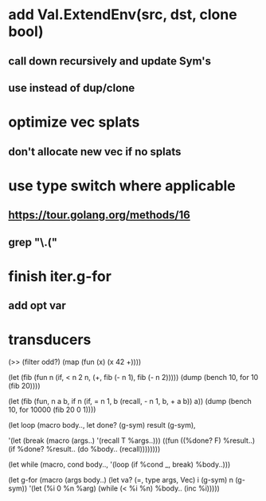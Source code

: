 * add Val.ExtendEnv(src, dst, clone bool)
** call down recursively and update Sym's
** use instead of dup/clone
* optimize vec splats
** don't allocate new vec if no splats
* use type switch where applicable
** https://tour.golang.org/methods/16
** grep "\.("
* finish iter.g-for
** add opt var
* transducers

(>> (filter odd?) (map (fun (x) (x 42 +))))

(let (fib (fun n
            (if, < n 2
              n,
              (+, fib (- n 1), fib (- n 2)))))
  (dump (bench 10, for 10 (fib 20))))

(let (fib (fun, n a b,
            if n 
              (if, = n 1, b (recall, - n 1, b, + a b))
              a))
  (dump (bench 10, for 10000 (fib 20 0 1))))

(let loop (macro body..,
  let done? (g-sym) result (g-sym),
  
  '(let (break (macro (args..) '(recall T %args..)))
     ((fun ((%done? F) %result..)
        (if %done? %result.. (do %body.. (recall))))))))

(let while (macro, cond body..,
  '(loop
     (if %cond _, break)
     %body..)))

(let g-for (macro (args body..)
  (let va? (=, type args, Vec) i (g-sym) n (g-sym))
  '(let (%i 0 %n %arg)
     (while (< %i %n)
       %body..
       (inc %i)))))
